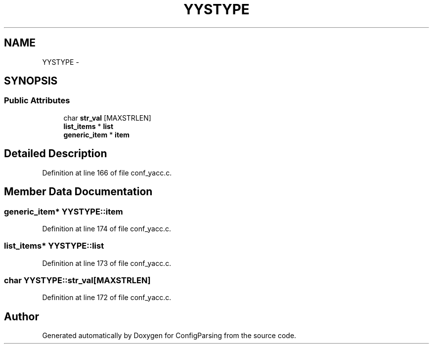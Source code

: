 .TH "YYSTYPE" 3 "15 Sep 2010" "Version 0.1" "ConfigParsing" \" -*- nroff -*-
.ad l
.nh
.SH NAME
YYSTYPE \- 
.SH SYNOPSIS
.br
.PP
.SS "Public Attributes"

.in +1c
.ti -1c
.RI "char \fBstr_val\fP [MAXSTRLEN]"
.br
.ti -1c
.RI "\fBlist_items\fP * \fBlist\fP"
.br
.ti -1c
.RI "\fBgeneric_item\fP * \fBitem\fP"
.br
.in -1c
.SH "Detailed Description"
.PP 
Definition at line 166 of file conf_yacc.c.
.SH "Member Data Documentation"
.PP 
.SS "\fBgeneric_item\fP* \fBYYSTYPE::item\fP"
.PP
Definition at line 174 of file conf_yacc.c.
.SS "\fBlist_items\fP* \fBYYSTYPE::list\fP"
.PP
Definition at line 173 of file conf_yacc.c.
.SS "char \fBYYSTYPE::str_val\fP[MAXSTRLEN]"
.PP
Definition at line 172 of file conf_yacc.c.

.SH "Author"
.PP 
Generated automatically by Doxygen for ConfigParsing from the source code.
